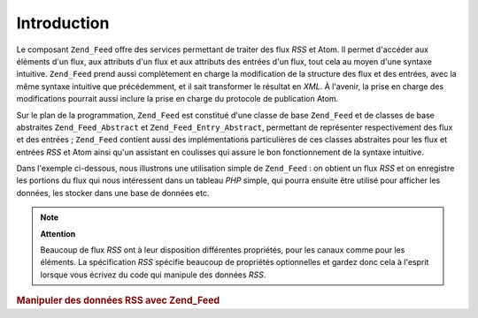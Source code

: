.. EN-Revision: none
.. _zend.feed.introduction:

Introduction
============

Le composant ``Zend_Feed`` offre des services permettant de traiter des flux *RSS* et Atom. Il permet d'accéder
aux éléments d'un flux, aux attributs d'un flux et aux attributs des entrées d'un flux, tout cela au moyen d'une
syntaxe intuitive. ``Zend_Feed`` prend aussi complètement en charge la modification de la structure des flux et
des entrées, avec la même syntaxe intuitive que précédemment, et il sait transformer le résultat en *XML*. À
l'avenir, la prise en charge des modifications pourrait aussi inclure la prise en charge du protocole de
publication Atom.

Sur le plan de la programmation, ``Zend_Feed`` est constitué d'une classe de base ``Zend_Feed`` et de classes de
base abstraites ``Zend_Feed_Abstract`` et ``Zend_Feed_Entry_Abstract``, permettant de représenter respectivement
des flux et des entrées ; ``Zend_Feed`` contient aussi des implémentations particulières de ces classes
abstraites pour les flux et entrées *RSS* et Atom ainsi qu'un assistant en coulisses qui assure le bon
fonctionnement de la syntaxe intuitive.

Dans l'exemple ci-dessous, nous illustrons une utilisation simple de ``Zend_Feed``\  : on obtient un flux *RSS* et
on enregistre les portions du flux qui nous intéressent dans un tableau *PHP* simple, qui pourra ensuite être
utilisé pour afficher les données, les stocker dans une base de données etc.

.. note::

   **Attention**

   Beaucoup de flux *RSS* ont à leur disposition différentes propriétés, pour les canaux comme pour les
   éléments. La spécification *RSS* spécifie beaucoup de propriétés optionnelles et gardez donc cela à
   l'esprit lorsque vous écrivez du code qui manipule des données *RSS*.

.. _zend.feed.introduction.example.rss:

.. rubric:: Manipuler des données RSS avec Zend_Feed

.. code-block:: php
   :linenos:

   // on va chercher les dernières news de Slashdot
   try {
       $rssSlashdot =
   Zend_Feed::import('http://rss.slashdot.org/Slashdot/slashdot');
   } catch (Zend_Feed_Exception $e) {
       // l'importation du flux a échoué
       echo "Une exception a été interceptée lors de l'importation "
          . "du flux : {$e->getMessage()}\n";
       exit;
   }

   // on initialise un tableau contenant les données du canal RSS
   $canal = array(
       'titre'       => $rssSlashdot->title(),
       'lien'        => $rssSlashdot->link(),
       'description' => $rssSlashdot->description(),
       'elements'    => array()
       );

   // on itère sur chaque élément du canal et
   // on stocke les données qui nous intéressent
   foreach ($rssSlashdot as $elem) {
       $canal['elements'][] = array(
           'titre'       => $elem->title(),
           'lien'        => $elem->link(),
           'description' => $elem->description()
           );
   }


